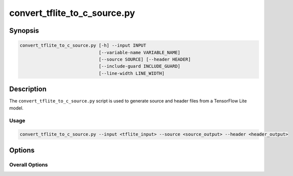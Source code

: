 .. _convert_tflite_to_c_source-manpage:

.. program:: convert_tflite_to_c_source.py

#############################
convert_tflite_to_c_source.py
#############################

********
Synopsis
********

.. code-block::

    convert_tflite_to_c_source.py [-h] --input INPUT
                                  [--variable-name VARIABLE_NAME]
                                  [--source SOURCE] [--header HEADER]
                                  [--include-guard INCLUDE_GUARD]
                                  [--line-width LINE_WIDTH]

***********
Description
***********

The ``convert_tflite_to_c_source.py`` script is used to generate source and header files from a TensorFlow Lite model.

Usage
=====

.. code-block:: console

    convert_tflite_to_c_source.py --input <tflite_input> --source <source_output> --header <header_output>

*******
Options
*******

Overall Options
===============

.. option:: --input

    Full filepath of the input TensorFlow Lite file.

.. option:: --source

    Full filepath of the output C source file.

.. option:: --header

    Full filepath of the output C header file.

.. option:: --variable-name <VARIABLE_NAME>

     Name to use for the C data array variable.

.. option:: --include-guard <INCLUDE_GUARD>

     Name to use for the C header include guard.

.. option:: --line-width <LINE_WIDTH>

     Width to use for formatting.

.. option:: -h, --help

    Print help message. 
